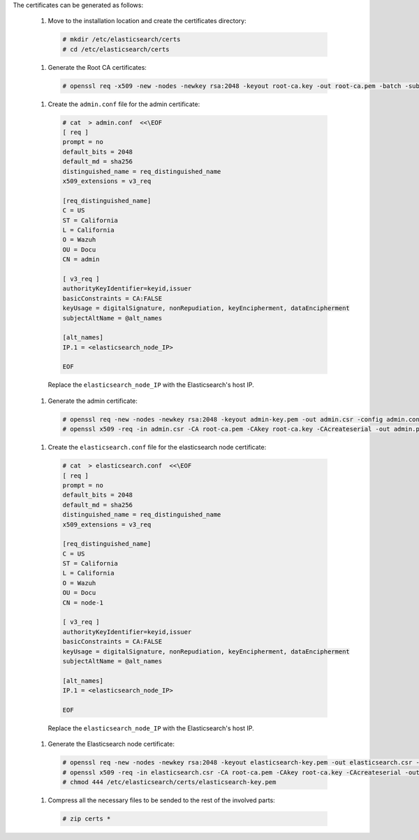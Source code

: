 .. Copyright (C) 2020 Wazuh, Inc.

The certificates can be generated as follows:

  #. Move to the installation location and create the certificates directory:

    .. code-block:: console

      # mkdir /etc/elasticsearch/certs
      # cd /etc/elasticsearch/certs

  #. Generate the Root CA certificates:

    .. code-block:: console

      # openssl req -x509 -new -nodes -newkey rsa:2048 -keyout root-ca.key -out root-ca.pem -batch -subj "/C=US/ST=California/L=California/OU=Docu/O=Wazuh" -days 3650

  #. Create the ``admin.conf`` file for the admin certificate: 

    .. code-block:: console

      # cat  > admin.conf  <<\EOF
      [ req ]
      prompt = no
      default_bits = 2048
      default_md = sha256
      distinguished_name = req_distinguished_name
      x509_extensions = v3_req
      
      [req_distinguished_name]
      C = US
      ST = California
      L = California
      O = Wazuh
      OU = Docu
      CN = admin
      
      [ v3_req ]
      authorityKeyIdentifier=keyid,issuer
      basicConstraints = CA:FALSE
      keyUsage = digitalSignature, nonRepudiation, keyEncipherment, dataEncipherment
      subjectAltName = @alt_names
      
      [alt_names]
      IP.1 = <elasticsearch_node_IP>

      EOF 

    Replace the ``elasticsearch_node_IP`` with the Elasticsearch's host IP.     

  #. Generate the admin certificate:

    .. code-block:: console

      # openssl req -new -nodes -newkey rsa:2048 -keyout admin-key.pem -out admin.csr -config admin.conf -days 3650
      # openssl x509 -req -in admin.csr -CA root-ca.pem -CAkey root-ca.key -CAcreateserial -out admin.pem -extfile admin.conf -extensions v3_req -days 3650

  #. Create the ``elasticsearch.conf`` file for the elasticsearch node certificate: 

    .. code-block:: console

      # cat  > elasticsearch.conf  <<\EOF
      [ req ]
      prompt = no
      default_bits = 2048
      default_md = sha256
      distinguished_name = req_distinguished_name
      x509_extensions = v3_req
      
      [req_distinguished_name]
      C = US
      ST = California
      L = California
      O = Wazuh
      OU = Docu
      CN = node-1
      
      [ v3_req ]
      authorityKeyIdentifier=keyid,issuer
      basicConstraints = CA:FALSE
      keyUsage = digitalSignature, nonRepudiation, keyEncipherment, dataEncipherment
      subjectAltName = @alt_names
      
      [alt_names]
      IP.1 = <elasticsearch_node_IP>

      EOF 

    Replace the ``elasticsearch_node_IP`` with the Elasticsearch's host IP.        
  
  #. Generate the Elasticsearch node certificate: 

    .. code-block:: console

      # openssl req -new -nodes -newkey rsa:2048 -keyout elasticsearch-key.pem -out elasticsearch.csr -config elasticsearch.conf -days 3650
      # openssl x509 -req -in elasticsearch.csr -CA root-ca.pem -CAkey root-ca.key -CAcreateserial -out elasticsearch.pem -extfile elasticsearch.conf -extensions v3_req -days 3650
      # chmod 444 /etc/elasticsearch/certs/elasticsearch-key.pem

  .. tabs::

    .. group-tab:: Wazuh single-node cluster

      #. Create the ``filebeat.conf`` file for the Filebeat certificate: 

        .. code-block:: console

          # cat  > filebeat.conf  <<\EOF
          [ req ]
          prompt = no
          default_bits = 2048
          default_md = sha256
          distinguished_name = req_distinguished_name
          x509_extensions = v3_req
          
          [req_distinguished_name]
          C = US
          ST = California
          L = California
          O = Wazuh
          OU = Docu
          CN = filebeat
          
          [ v3_req ]
          authorityKeyIdentifier=keyid,issuer
          basicConstraints = CA:FALSE
          keyUsage = digitalSignature, nonRepudiation, keyEncipherment, dataEncipherment
          subjectAltName = @alt_names
          
          [alt_names]
          IP.1 = <Wazuh_server_IP>

          EOF 

        Replace the ``Wazuh_server_IP`` with the Wazuh server's host IP.      

      #. Generate the Filebeat node certificate: 

        .. code-block:: console

          # openssl req -new -nodes -newkey rsa:2048 -keyout filebeat-key.pem -out filebeat.csr -config filebeat.conf -days 3650
          # openssl x509 -req -in filebeat.csr -CA root-ca.pem -CAkey root-ca.key -CAcreateserial -out filebeat.pem -extfile filebeat.conf -extensions v3_req -days 3650    

    .. group-tab:: Wazuh multi-node cluster

      #. Create the ``filebeat-1.conf`` file for the Filebeat certificate: 

        .. code-block:: console

          # cat  > filebeat-1.conf  <<\EOF
          [ req ]
          prompt = no
          default_bits = 2048
          default_md = sha256
          distinguished_name = req_distinguished_name
          x509_extensions = v3_req
          
          [req_distinguished_name]
          C = US
          ST = California
          L = California
          O = Wazuh
          OU = Docu
          CN = filebeat-1
          
          [ v3_req ]
          authorityKeyIdentifier=keyid,issuer
          basicConstraints = CA:FALSE
          keyUsage = digitalSignature, nonRepudiation, keyEncipherment, dataEncipherment
          subjectAltName = @alt_names
          
          [alt_names]
          IP.1 = <Wazuh_server_1_IP>

          EOF 

        Replace the ``Wazuh_server_1_IP`` with the Wazuh server's host IP.      

      #. Generate the Filebeat node 1 certificate: 

        .. code-block:: console

          # openssl req -new -nodes -newkey rsa:2048 -keyout filebeat-1-key.pem -out filebeat-1.csr -config filebeat-1.conf -days 3650
          # openssl x509 -req -in filebeat-1.csr -CA root-ca.pem -CAkey root-ca.key -CAcreateserial -out filebeat-1.pem -extfile filebeat-1.conf -extensions v3_req -days 3650  

      #. Create the ``filebeat-2.conf`` file for the Filebeat certificate: 

        .. code-block:: console

          # cat  > filebeat.conf  <<\EOF
          [ req ]
          prompt = no
          default_bits = 2048
          default_md = sha256
          distinguished_name = req_distinguished_name
          x509_extensions = v3_req
          
          [req_distinguished_name]
          C = US
          ST = California
          L = California
          O = Wazuh
          OU = Docu
          CN = filebeat
          
          [ v3_req ]
          authorityKeyIdentifier=keyid,issuer
          basicConstraints = CA:FALSE
          keyUsage = digitalSignature, nonRepudiation, keyEncipherment, dataEncipherment
          subjectAltName = @alt_names
          
          [alt_names]
          IP.1 = <Wazuh_server_2_IP>

          EOF 

        Replace the ``Wazuh_server_IP`` with the Wazuh server's host IP.      

      #. Generate the Filebeat node 2 certificate: 

        .. code-block:: console

          # openssl req -new -nodes -newkey rsa:2048 -keyout filebeat-2-key.pem -out filebeat-2.csr -config filebeat-2.conf -days 3650
          # openssl x509 -req -in filebeat-2.csr -CA root-ca.pem -CAkey root-ca.key -CAcreateserial -out filebeat-2.pem -extfile filebeat-2.conf -extensions v3_req -days 3650       

      This step has to be repeated for every Wazuh server node in the installation replacing the certificate name (``filebeat-X``) and ``Wazuh_server_X_IP`` by the corresponding one.         

  #. Compress all the necessary files to be sended to the rest of the involved parts:

    .. code-block:: console

      # zip certs *      

.. End of include file
